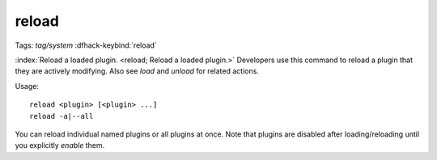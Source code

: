 reload
======
Tags: `tag/system`
:dfhack-keybind:`reload`

:index:`Reload a loaded plugin. <reload; Reload a loaded plugin.>` Developers
use this command to reload a plugin that they are actively modifying. Also see
`load` and `unload` for related actions.

Usage::

    reload <plugin> [<plugin> ...]
    reload -a|--all

You can reload individual named plugins or all plugins at once. Note that
plugins are disabled after loading/reloading until you explicitly `enable`
them.
